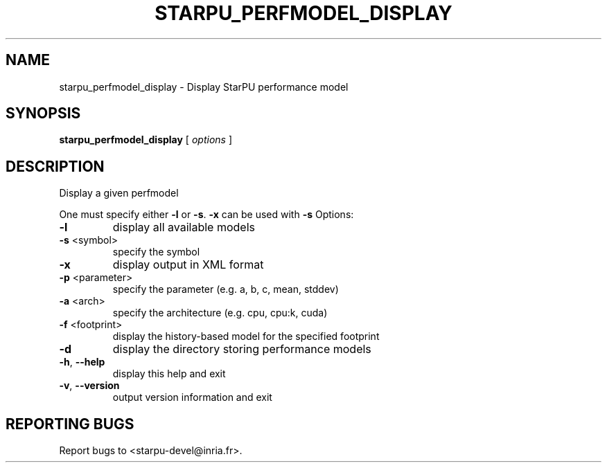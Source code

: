.\" DO NOT MODIFY THIS FILE!  It was generated by help2man 1.48.1.
.TH STARPU_PERFMODEL_DISPLAY "1" "October 2021" "StarPU 1.3.9" "User Commands"
.SH NAME
starpu_perfmodel_display \- Display StarPU performance model
.SH SYNOPSIS
.B starpu_perfmodel_display
[ \fI\,options \/\fR]
.SH DESCRIPTION
Display a given perfmodel
.PP
One must specify either \fB\-l\fR or \fB\-s\fR. \fB\-x\fR can be used with \fB\-s\fR
Options:
.TP
\fB\-l\fR
display all available models
.TP
\fB\-s\fR <symbol>
specify the symbol
.TP
\fB\-x\fR
display output in XML format
.TP
\fB\-p\fR <parameter>
specify the parameter (e.g. a, b, c, mean, stddev)
.TP
\fB\-a\fR <arch>
specify the architecture (e.g. cpu, cpu:k, cuda)
.TP
\fB\-f\fR <footprint>
display the history\-based model for the specified footprint
.TP
\fB\-d\fR
display the directory storing performance models
.TP
\fB\-h\fR, \fB\-\-help\fR
display this help and exit
.TP
\fB\-v\fR, \fB\-\-version\fR
output version information and exit
.SH "REPORTING BUGS"
Report bugs to <starpu\-devel@inria.fr>.
